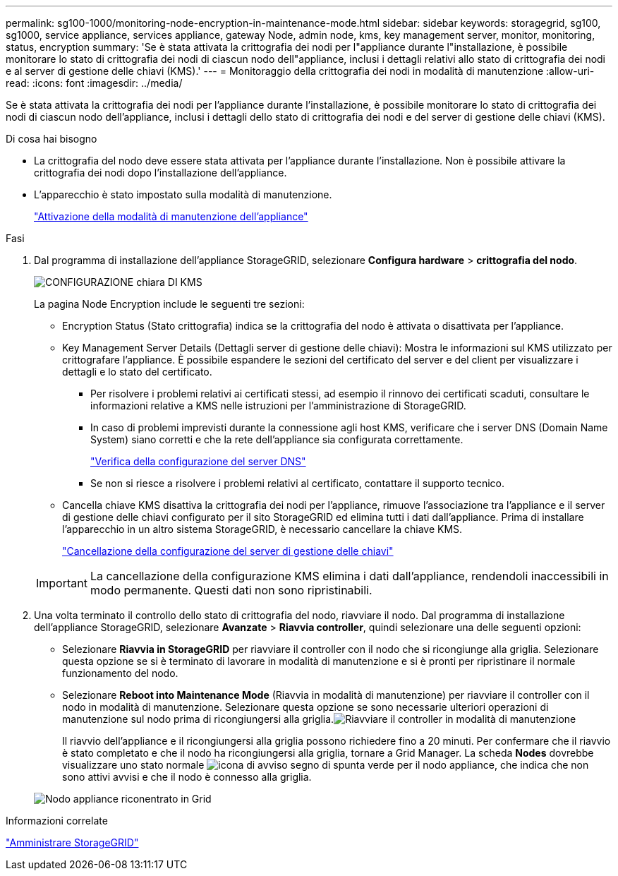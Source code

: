 ---
permalink: sg100-1000/monitoring-node-encryption-in-maintenance-mode.html 
sidebar: sidebar 
keywords: storagegrid, sg100, sg1000, service appliance, services appliance, gateway Node, admin node, kms, key management server, monitor, monitoring, status, encryption 
summary: 'Se è stata attivata la crittografia dei nodi per l"appliance durante l"installazione, è possibile monitorare lo stato di crittografia dei nodi di ciascun nodo dell"appliance, inclusi i dettagli relativi allo stato di crittografia dei nodi e al server di gestione delle chiavi (KMS).' 
---
= Monitoraggio della crittografia dei nodi in modalità di manutenzione
:allow-uri-read: 
:icons: font
:imagesdir: ../media/


[role="lead"]
Se è stata attivata la crittografia dei nodi per l'appliance durante l'installazione, è possibile monitorare lo stato di crittografia dei nodi di ciascun nodo dell'appliance, inclusi i dettagli dello stato di crittografia dei nodi e del server di gestione delle chiavi (KMS).

.Di cosa hai bisogno
* La crittografia del nodo deve essere stata attivata per l'appliance durante l'installazione. Non è possibile attivare la crittografia dei nodi dopo l'installazione dell'appliance.
* L'apparecchio è stato impostato sulla modalità di manutenzione.
+
link:placing-appliance-into-maintenance-mode.html["Attivazione della modalità di manutenzione dell'appliance"]



.Fasi
. Dal programma di installazione dell'appliance StorageGRID, selezionare *Configura hardware* > *crittografia del nodo*.
+
image::../media/fde_monitor_in_maint_mode.png[CONFIGURAZIONE chiara DI KMS]

+
La pagina Node Encryption include le seguenti tre sezioni:

+
** Encryption Status (Stato crittografia) indica se la crittografia del nodo è attivata o disattivata per l'appliance.
** Key Management Server Details (Dettagli server di gestione delle chiavi): Mostra le informazioni sul KMS utilizzato per crittografare l'appliance. È possibile espandere le sezioni del certificato del server e del client per visualizzare i dettagli e lo stato del certificato.
+
*** Per risolvere i problemi relativi ai certificati stessi, ad esempio il rinnovo dei certificati scaduti, consultare le informazioni relative a KMS nelle istruzioni per l'amministrazione di StorageGRID.
*** In caso di problemi imprevisti durante la connessione agli host KMS, verificare che i server DNS (Domain Name System) siano corretti e che la rete dell'appliance sia configurata correttamente.
+
link:checking-dns-server-configuration.html["Verifica della configurazione del server DNS"]

*** Se non si riesce a risolvere i problemi relativi al certificato, contattare il supporto tecnico.


** Cancella chiave KMS disattiva la crittografia dei nodi per l'appliance, rimuove l'associazione tra l'appliance e il server di gestione delle chiavi configurato per il sito StorageGRID ed elimina tutti i dati dall'appliance. Prima di installare l'apparecchio in un altro sistema StorageGRID, è necessario cancellare la chiave KMS.
+
link:clearing-key-management-server-configuration.html["Cancellazione della configurazione del server di gestione delle chiavi"]

+

IMPORTANT: La cancellazione della configurazione KMS elimina i dati dall'appliance, rendendoli inaccessibili in modo permanente. Questi dati non sono ripristinabili.



. Una volta terminato il controllo dello stato di crittografia del nodo, riavviare il nodo. Dal programma di installazione dell'appliance StorageGRID, selezionare *Avanzate* > *Riavvia controller*, quindi selezionare una delle seguenti opzioni:
+
** Selezionare *Riavvia in StorageGRID* per riavviare il controller con il nodo che si ricongiunge alla griglia. Selezionare questa opzione se si è terminato di lavorare in modalità di manutenzione e si è pronti per ripristinare il normale funzionamento del nodo.
** Selezionare *Reboot into Maintenance Mode* (Riavvia in modalità di manutenzione) per riavviare il controller con il nodo in modalità di manutenzione. Selezionare questa opzione se sono necessarie ulteriori operazioni di manutenzione sul nodo prima di ricongiungersi alla griglia.image:../media/reboot_controller_from_maintenance_mode.png["Riavviare il controller in modalità di manutenzione"]
+
Il riavvio dell'appliance e il ricongiungersi alla griglia possono richiedere fino a 20 minuti. Per confermare che il riavvio è stato completato e che il nodo ha ricongiungersi alla griglia, tornare a Grid Manager. La scheda *Nodes* dovrebbe visualizzare uno stato normale image:../media/icon_alert_green_checkmark.png["icona di avviso segno di spunta verde"] per il nodo appliance, che indica che non sono attivi avvisi e che il nodo è connesso alla griglia.

+
image::../media/node_rejoin_grid_confirmation.png[Nodo appliance riconentrato in Grid]





.Informazioni correlate
link:../admin/index.html["Amministrare StorageGRID"]
